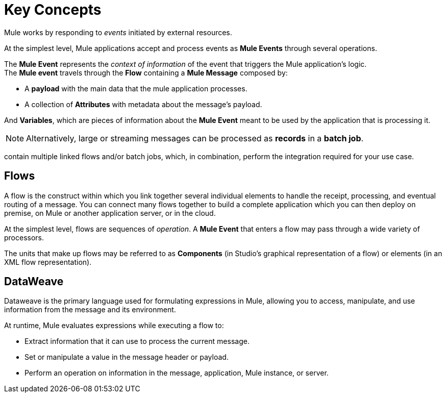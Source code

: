 = Key Concepts
:keywords: studio, server, components, connectors, elements, big picture, architecture

Mule works by responding to _events_ initiated by external resources.

At the simplest level, Mule applications accept and process events as *Mule Events* through several operations.

The *Mule Event* represents the _context of information_ of the event that triggers the Mule application's logic. +
The *Mule event* travels through the *Flow* containing a *Mule Message* composed by:

* A *payload* with the main data that the mule application processes.
* A collection of *Attributes* with metadata about the message's payload.

And *Variables*, which are pieces of information about the *Mule Event* meant to be used by the application that is processing it.

[NOTE]
Alternatively, large or streaming messages can be processed as *records* in a *batch job*.

// TODO: Would it make sense to show Event Context (ExecutionContext) ?
// === Event Context
//The ExecutionContext that does not change within the scope of a single request and has the orginalPayload, MEP, credentials as well as reference to txContext and muleContext.

contain multiple linked flows and/or batch jobs, which, in combination, perform the integration required for your use case.

== Flows

// TODO: Review Flow.
A flow is the construct within which you link together several individual elements to handle the receipt, processing, and eventual routing of a message. You can connect many flows together to build a complete application which you can then deploy on premise, on Mule or another application server, or in the cloud. 

// TODO: review message processor renaming to Operation
At the simplest level, flows are sequences of _operation_. A *Mule Event* that enters a flow may pass through a wide variety of processors.

// TODO: review building blocks renaming to Components
The units that make up flows may be referred to as *Components* (in Studio's graphical representation of a flow) or elements (in an XML flow representation). +

// TODO: Review studio pallets containing only operations as opposed to building blocks.
// In general, a building block corresponds to an icon in the Anypoint Studio GUI, which in turn represents a message source, processor, _or_ component. A building block is a visual representation of an XML element within the Mule application's XML configuration file.

// TODO: Review the idea of adding message sources as a key concept
// == Message Sources
//
// Mule processes *messages*, also known as *events*, which may be transmitted from resources external to Mule. For example, a message can be initiated by an event such as a consumer request from a mobile device, or a change to data in a database, or the creation of a new customer ID in a SaaS application.
//
// The first building block of most flows or batch jobs is a receiver which receives new messages and places them in the queue for processing. This *message source* – in the example above, an inbound HTTP endpoint – receives messages from one or more external sources, thus triggering the execution of a flow or batch job. Message sources in Mule are usually Anypoint Connectors, elements which provide connectivity to a specific external source, either via a standard protocol (such as HTTP, FTP, SMTP) or a third-party API (such as Salesforce.com, Twitter, or MongoDB.)

// TODO: Review Message Processors
// == Message Processors
//
// In Mule, message processors are grouped together by category.
//
// Mule *transformers* are the key to exchanging data between nodes, as they allow Mule to convert message payload data to a format that another application can understand. Mule also enables content enrichment of messages which allows you to retrieve additional data during processing and attach it to the message.
//
// Mule uses *components* to conduct backend processes for specific business logic such as checking customer and inventory databases. Components route messages to the correct application, such as an order fulfillment system. Mule uses link:http://en.wikipedia.org/wiki/Staged_event-driven_architecture[Staged Event-Driven Architecture (SEDA)] for core asynchronous message processing in flows. Importantly, components don't have to have any Mule-specific code; they can simply be POJOs, Spring beans, Java beans, Groovy scripts, or web services containing the business logic for processing data. Components can even be developed in other languages such as Python, JavaScript, Ruby, and PHP. Mule’s catalog of building blocks support the most commonly used Enterprise Integration Patterns.
//
// Flows and batch jobs can also include *filters*, *scopes*, and *routers*. For example, you can use a filter to whitelist IP addresses from which your application accepts messages; you can use a scope to "wrap" around several message processors and cache the result of the processing they perform; you can use a router to send messages down different paths in your application depending on the content of the message payload. Mule includes a variety of filters, scopes, and routers to customize how a flow or batch job processes messages.
//

== DataWeave

Dataweave is the primary language used for formulating expressions in Mule, allowing you to access, manipulate, and use information from the message and its environment. 

At runtime, Mule evaluates expressions while executing a flow to:

* Extract information that it can use to process the current message.
* Set or manipulate a value in the message header or payload.
* Perform an operation on information in the message, application, Mule instance, or server.

